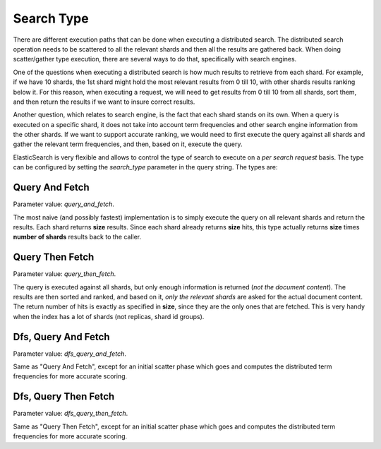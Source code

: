 .. _es-guide-reference-api-search-search-type:

===========
Search Type
===========

There are different execution paths that can be done when executing a distributed search. The distributed search operation needs to be scattered to all the relevant shards and then all the results are gathered back. When doing scatter/gather type execution, there are several ways to do that, specifically with search engines.


One of the questions when executing a distributed search is how much results to retrieve from each shard. For example, if we have 10 shards, the 1st shard might hold the most relevant results from 0 till 10, with other shards results ranking below it. For this reason, when executing a request, we will need to get results from 0 till 10 from all shards, sort them, and then return the results if we want to insure correct results.


Another question, which relates to search engine, is the fact that each shard stands on its own. When a query is executed on a specific shard, it does not take into account term frequencies and other search engine information from the other shards. If we want to support accurate ranking, we would need to first execute the query against all shards and gather the relevant term frequencies, and then, based on it, execute the query.


ElasticSearch is very flexible and allows to control the type of search to execute on a *per search request* basis.  The type can be configured by setting the *search_type* parameter in the query string. The types are:


Query And Fetch
===============

Parameter value: *query_and_fetch*.


The most naive (and possibly fastest) implementation is to simply execute the query on all relevant shards and return the results. Each shard returns **size** results. Since each shard already returns **size** hits, this type actually returns **size** times **number of shards** results back to the caller.


Query Then Fetch
================

Parameter value: *query_then_fetch*.


The query is executed against all shards, but only enough information is returned (*not the document content*). The results are then sorted and ranked, and based on it, *only the relevant shards* are asked for the actual document content. The return number of hits is exactly as specified in **size**, since they are the only ones that are fetched. This is very handy when the index has a lot of shards (not replicas, shard id groups).


Dfs, Query And Fetch
====================

Parameter value: *dfs_query_and_fetch*.


Same as "Query And Fetch", except for an initial scatter phase which goes and computes the distributed term frequencies for more accurate scoring.


Dfs, Query Then Fetch
=====================

Parameter value: *dfs_query_then_fetch*.


Same as "Query Then Fetch", except for an initial scatter phase which goes and computes the distributed term frequencies for more accurate scoring.

